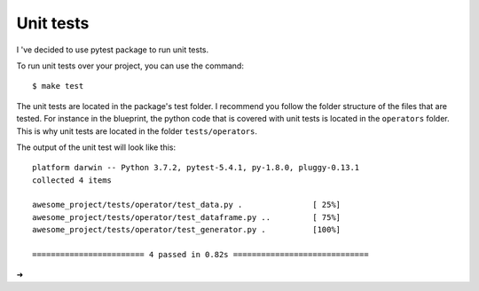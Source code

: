 Unit tests
==================================================

I 've decided to use pytest package to run unit tests.

To run unit tests over your project, you can use the command::

        $ make test

The unit tests are located in the package's test folder. I recommend you follow the folder structure of the files that
are tested. For instance in the blueprint, the python code that is covered with unit tests is located in the ``operators``
folder. This is why unit tests are located in the folder ``tests/operators``.

The output of the unit test will look like this::

        platform darwin -- Python 3.7.2, pytest-5.4.1, py-1.8.0, pluggy-0.13.1
        collected 4 items

        awesome_project/tests/operator/test_data.py .               [ 25%]
        awesome_project/tests/operator/test_dataframe.py ..         [ 75%]
        awesome_project/tests/operator/test_generator.py .          [100%]

        ======================== 4 passed in 0.82s =============================
➜